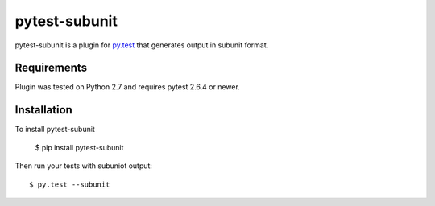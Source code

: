 pytest-subunit
==============

pytest-subunit is a plugin for `py.test <http://pytest.org>`_ that generates output in subunit format.

Requirements
------------

Plugin was tested on Python 2.7 and requires pytest 2.6.4 or newer.

Installation
------------

To install pytest-subunit

    $ pip install pytest-subunit

Then run your tests with subuniot output::

    $ py.test --subunit

